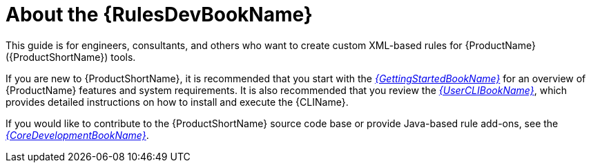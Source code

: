 // Module included in the following assemblies:
// * docs/rules-development-guide_5/master.adoc
[[about_rules_dev_guide]]
= About the {RulesDevBookName}

This guide is for engineers, consultants, and others who want to create custom XML-based rules for {ProductName} ({ProductShortName}) tools.

If you are new to {ProductShortName}, it is recommended that you start with the link:{ProductDocUserGuideURL}[_{GettingStartedBookName}_] for an overview of {ProductName} features and system requirements. It is also recommended that you review the link:{ProductDocUserGuideURL}[_{UserCLIBookName}_], which provides detailed instructions on how to install and execute the {CLIName}.

If you would like to contribute to the {ProductShortName} source code base or provide Java-based rule add-ons, see the link:{ProductDocCoreGuideURL}[_{CoreDevelopmentBookName}_].
